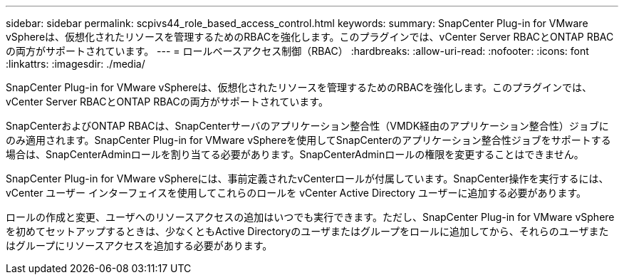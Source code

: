 ---
sidebar: sidebar 
permalink: scpivs44_role_based_access_control.html 
keywords:  
summary: SnapCenter Plug-in for VMware vSphereは、仮想化されたリソースを管理するためのRBACを強化します。このプラグインでは、vCenter Server RBACとONTAP RBACの両方がサポートされています。 
---
= ロールベースアクセス制御（RBAC）
:hardbreaks:
:allow-uri-read: 
:nofooter: 
:icons: font
:linkattrs: 
:imagesdir: ./media/


[role="lead"]
SnapCenter Plug-in for VMware vSphereは、仮想化されたリソースを管理するためのRBACを強化します。このプラグインでは、vCenter Server RBACとONTAP RBACの両方がサポートされています。

SnapCenterおよびONTAP RBACは、SnapCenterサーバのアプリケーション整合性（VMDK経由のアプリケーション整合性）ジョブにのみ適用されます。SnapCenter Plug-in for VMware vSphereを使用してSnapCenterのアプリケーション整合性ジョブをサポートする場合は、SnapCenterAdminロールを割り当てる必要があります。SnapCenterAdminロールの権限を変更することはできません。

SnapCenter Plug-in for VMware vSphereには、事前定義されたvCenterロールが付属しています。SnapCenter操作を実行するには、vCenter ユーザー インターフェイスを使用してこれらのロールを vCenter Active Directory ユーザーに追加する必要があります。

ロールの作成と変更、ユーザへのリソースアクセスの追加はいつでも実行できます。ただし、SnapCenter Plug-in for VMware vSphereを初めてセットアップするときは、少なくともActive Directoryのユーザまたはグループをロールに追加してから、それらのユーザまたはグループにリソースアクセスを追加する必要があります。
